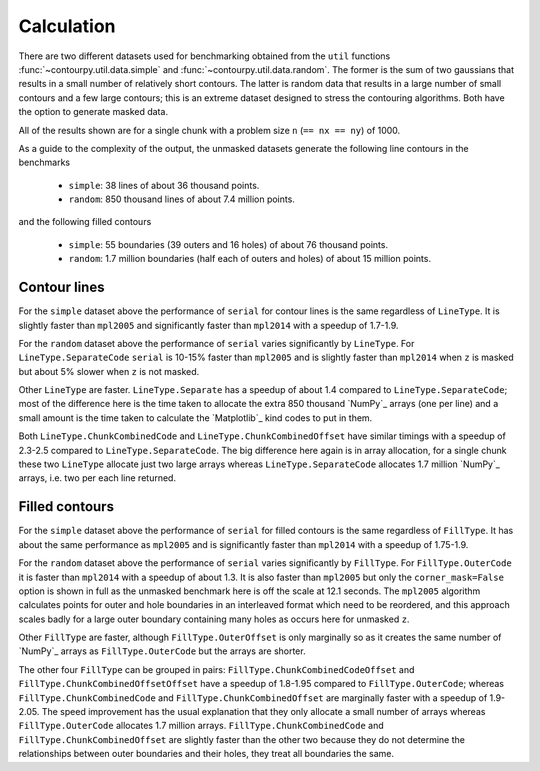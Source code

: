 Calculation
-----------

There are two different datasets used for benchmarking obtained from the ``util`` functions
:func:`~contourpy.util.data.simple` and :func:`~contourpy.util.data.random`.  The former is the sum
of two gaussians that results in a small number of relatively short contours.  The latter is random
data that results in a large number of small contours and a few large contours; this is an extreme
dataset designed to stress the contouring algorithms. Both have the option to generate masked data.

All of the results shown are for a single chunk with a problem size ``n`` (``== nx == ny``) of 1000.

As a guide to the complexity of the output, the unmasked datasets generate the following line
contours in the benchmarks

  * ``simple``: 38 lines of about 36 thousand points.
  * ``random``: 850 thousand lines of about 7.4 million points.

and the following filled contours

  * ``simple``: 55 boundaries (39 outers and 16 holes) of about 76 thousand points.
  * ``random``: 1.7 million boundaries (half each of outers and holes) of about 15 million points.

Contour lines
^^^^^^^^^^^^^

.. image:: ../_static/lines_simple_1000.svg

For the ``simple`` dataset above the performance of ``serial`` for contour lines is the same
regardless of ``LineType``. It is slightly faster than ``mpl2005`` and significantly faster than
``mpl2014`` with a speedup of 1.7-1.9.

.. image:: ../_static/lines_random_1000.svg

For the ``random`` dataset above the performance of ``serial`` varies significantly by ``LineType``.
For ``LineType.SeparateCode`` ``serial`` is 10-15% faster than ``mpl2005`` and is slightly faster
than ``mpl2014`` when ``z`` is masked but about 5% slower when ``z`` is not masked.

Other ``LineType`` are faster.  ``LineType.Separate`` has a speedup of about 1.4 compared to
``LineType.SeparateCode``; most of the difference here is the time taken to allocate the extra 850
thousand `NumPy`_ arrays (one per line) and a small amount is the time taken to calculate the
`Matplotlib`_ kind codes to put in them.

Both ``LineType.ChunkCombinedCode`` and ``LineType.ChunkCombinedOffset`` have similar timings with
a speedup of 2.3-2.5 compared to ``LineType.SeparateCode``.  The big difference here again is in
array allocation, for a single chunk these two ``LineType`` allocate just two large arrays whereas
``LineType.SeparateCode`` allocates 1.7 million `NumPy`_ arrays, i.e. two per each line returned.

Filled contours
^^^^^^^^^^^^^^^
.. image:: ../_static/filled_simple_1000.svg

For the ``simple`` dataset above the performance of ``serial`` for filled contours is the same
regardless of ``FillType``.  It has about the same performance as ``mpl2005`` and is significantly
faster than ``mpl2014`` with a speedup of 1.75-1.9.

.. image:: ../_static/filled_random_1000.svg

For the ``random`` dataset above the performance of ``serial`` varies significantly by ``FillType``.
For ``FillType.OuterCode`` it is faster than ``mpl2014`` with a speedup of about 1.3.  It is also
faster than ``mpl2005`` but only the ``corner_mask=False`` option is shown in full as the unmasked
benchmark here is off the scale at 12.1 seconds.  The ``mpl2005`` algorithm calculates points for
outer and hole boundaries in an interleaved format which need to be reordered, and this approach
scales badly for a large outer boundary containing many holes as occurs here for unmasked ``z``.

Other ``FillType`` are faster, although ``FillType.OuterOffset`` is only marginally so as it
creates the same number of `NumPy`_ arrays as ``FillType.OuterCode`` but the arrays are shorter.

The other four ``FillType`` can be grouped in pairs: ``FillType.ChunkCombinedCodeOffset`` and
``FillType.ChunkCombinedOffsetOffset`` have a speedup of 1.8-1.95 compared to
``FillType.OuterCode``; whereas ``FillType.ChunkCombinedCode`` and
``FillType.ChunkCombinedOffset`` are marginally faster with a speedup of 1.9-2.05.  The speed
improvement has the usual explanation that they only allocate a small number of arrays whereas
``FillType.OuterCode`` allocates 1.7 million arrays.  ``FillType.ChunkCombinedCode`` and
``FillType.ChunkCombinedOffset`` are slightly faster than the other two because they do not
determine the relationships between outer boundaries and their holes, they treat all boundaries the
same.
